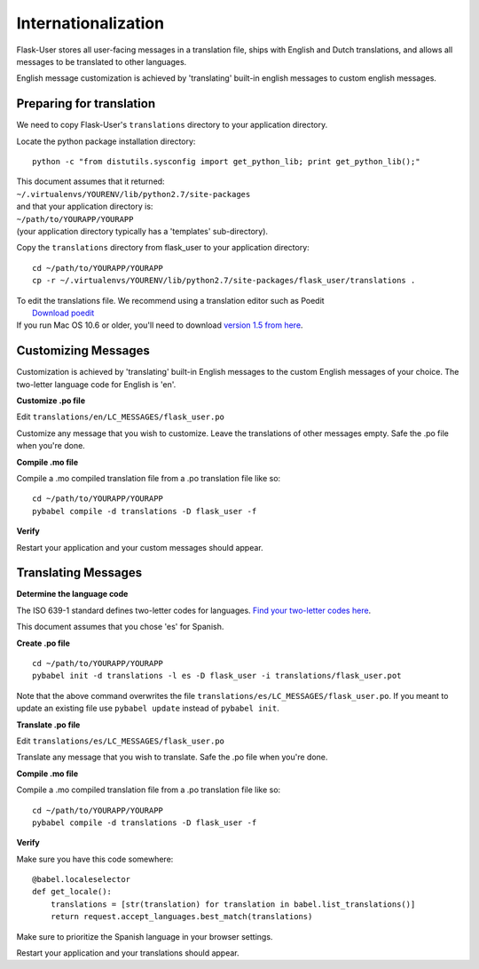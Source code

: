 Internationalization
====================
Flask-User stores all user-facing messages in a translation file,
ships with English and Dutch translations,
and allows all messages to be translated to other languages.

English message customization is achieved by 'translating' built-in english
messages to custom english messages.

Preparing for translation
-------------------------
We need to copy Flask-User's ``translations`` directory to your application directory.

Locate the python package installation directory::

    python -c "from distutils.sysconfig import get_python_lib; print get_python_lib();"

| This document assumes that it returned:
| ``~/.virtualenvs/YOURENV/lib/python2.7/site-packages``

| and that your application directory is:
| ``~/path/to/YOURAPP/YOURAPP``
| (your application directory typically has a 'templates' sub-directory).

Copy the ``translations`` directory from flask_user to your application directory::

    cd ~/path/to/YOURAPP/YOURAPP
    cp -r ~/.virtualenvs/YOURENV/lib/python2.7/site-packages/flask_user/translations .

| To edit the translations file. We recommend using a translation editor such as Poedit
|       `Download poedit <http://www.poedit.net/download.php>`_
| If you run Mac OS 10.6 or older, you'll need to download
  `version 1.5 from here <http://sourceforge.net/projects/poedit/files/poedit/1.5/>`_.

Customizing Messages
--------------------
Customization is achieved by 'translating' built-in English messages to
the custom English messages of your choice.
The two-letter language code for English is 'en'.

**Customize .po file**

Edit ``translations/en/LC_MESSAGES/flask_user.po``

Customize any message that you wish to customize. Leave the translations of other messages empty.
Safe the .po file when you're done.

**Compile .mo file**

Compile a .mo compiled translation file from a .po translation file like so::

    cd ~/path/to/YOURAPP/YOURAPP
    pybabel compile -d translations -D flask_user -f

**Verify**

Restart your application and your custom messages should appear.

Translating Messages
--------------------

**Determine the language code**

The ISO 639-1 standard defines two-letter codes for languages.
`Find your two-letter codes here <http://en.wikipedia.org/wiki/List_of_ISO_639-1_codes>`_.

This document assumes that you chose 'es' for Spanish.

**Create .po file**

::

    cd ~/path/to/YOURAPP/YOURAPP
    pybabel init -d translations -l es -D flask_user -i translations/flask_user.pot

Note that the above command overwrites the file ``translations/es/LC_MESSAGES/flask_user.po``.
If you meant to update an existing file use ``pybabel update`` instead of ``pybabel init``.

**Translate .po file**

Edit ``translations/es/LC_MESSAGES/flask_user.po``

Translate any message that you wish to translate. Safe the .po file when you're done.

**Compile .mo file**

Compile a .mo compiled translation file from a .po translation file like so::

    cd ~/path/to/YOURAPP/YOURAPP
    pybabel compile -d translations -D flask_user -f

**Verify**

Make sure you have this code somewhere::

    @babel.localeselector
    def get_locale():
        translations = [str(translation) for translation in babel.list_translations()]
        return request.accept_languages.best_match(translations)

Make sure to prioritize the Spanish language in your browser settings.

Restart your application and your translations should appear.

